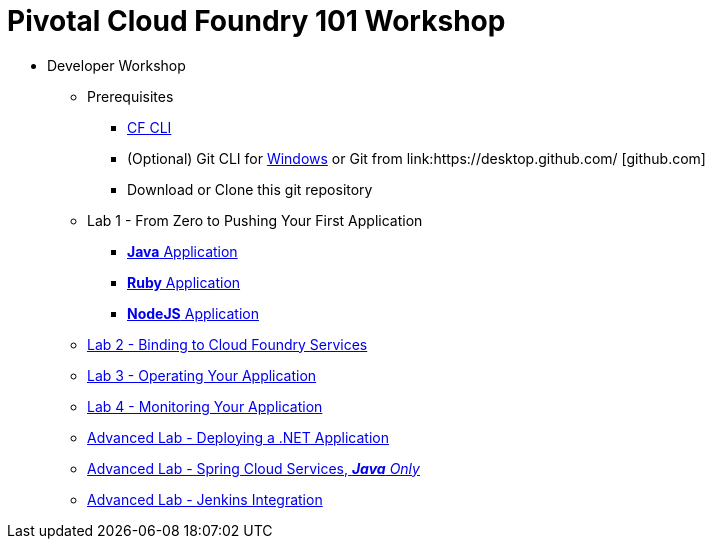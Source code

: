 = Pivotal Cloud Foundry 101 Workshop

* Developer Workshop
** Prerequisites 
*** link:https://github.com/cloudfoundry/cli/releases[CF CLI]
*** (Optional) Git CLI for link:https://github.com/git-for-windows/git/releases/download/v2.9.0.windows.1/Git-2.9.0-64-bit.exe[Windows] or Git from link:https://desktop.github.com/ [github.com] 
*** Download or Clone this git repository
** Lab 1 - From Zero to Pushing Your First Application
*** link:labs/lab1/lab.adoc[**Java** Application]
*** link:labs/lab1/lab-ruby.adoc[**Ruby** Application]
*** link:labs/lab1/lab-node.adoc[**NodeJS** Application]
** link:labs/lab2/lab.adoc[Lab 2 - Binding to Cloud Foundry Services]
** link:labs/lab3/lab.adoc[Lab 3 - Operating Your Application]
** link:labs/lab4/lab.adoc[Lab 4 - Monitoring Your Application]
** link:labs/lab5/lab.adoc[Advanced Lab - Deploying a .NET Application]
** link:cf-spring-trader/README.md[Advanced Lab - Spring Cloud Services, _**Java** Only_]
** link:labs/lab5/continuous-delivery-lab.adoc[Advanced Lab - Jenkins Integration]
